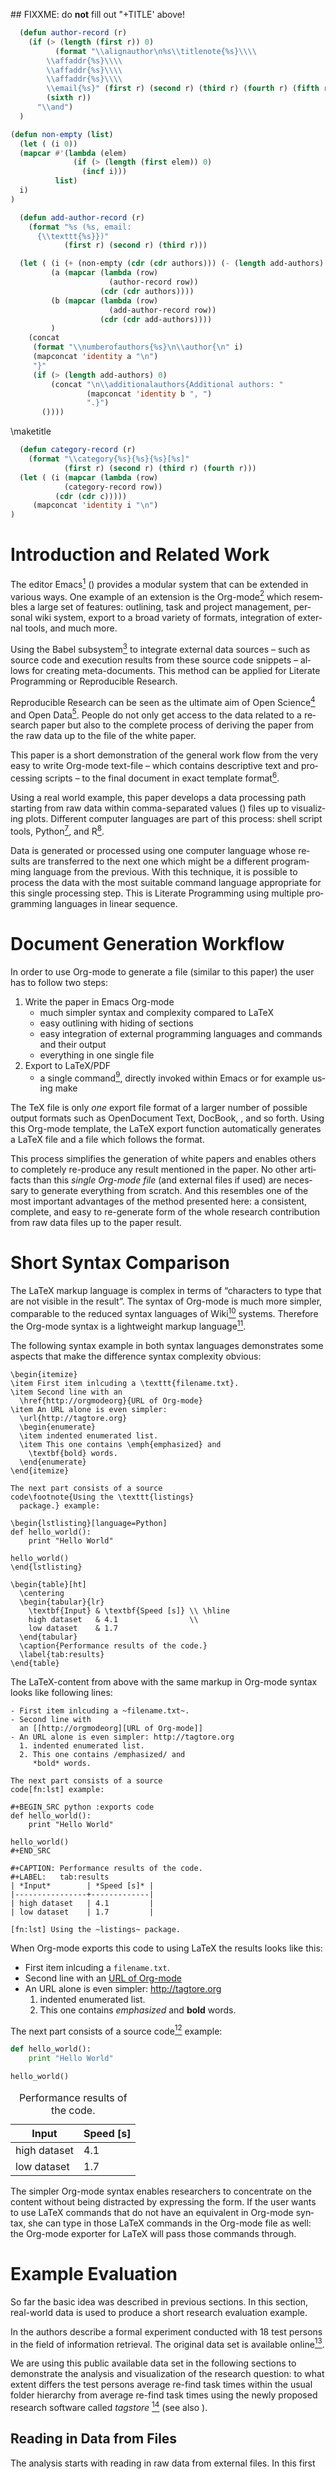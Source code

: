 #+TITLE: 
#+LANGUAGE:  en
#+OPTIONS: H:5 author:nil email:nil creator:nil timestamp:nil skip:nil toc:nil
#+EXPORT_SELECT_TAGS: export
#+EXPORT_EXCLUDE_TAGS: noexport
#+LaTeX_CLASS: acm-proc-article-sp

## FIXXME: do *not* fill out "+TITLE' above!

#+COMMENT: executing this command via C-c C-c generates the PDF output file:
#+BEGIN_SRC sh :exports none
make all
#+END_SRC

#+RESULTS:

# Replace the title and subtitle with your own
#+BEGIN_LaTeX
\title{Reproducible Research with Emacs Org-mode}
\subtitle{[Demo]\titlenote{The full source code of this
paper is available on github
\texttt{https://github.com/novoid/orgmode-iKNOW2012}}}
#+END_LaTeX

#+COMMENT: following lines add additional LaTeX command to the TeX preamble:
#+LaTeX_HEADER: \usepackage{csquotes}
#+LaTeX_HEADER: \usepackage[usenames,dvipsnames]{color}
#+LaTeX_HEADER: \newcommand{\todo}[1]{\textcolor{red}{FIXXME:~#1}}
#+LaTeX_HEADER: \newcommand{\myacro}[1]{\textsc{\lowercase{#1}}}

# Note that add-author-record isn't fully correct.  It formats a comma
# separated list, when it should return a list with the final element
# separated by "and".

#+name: author-list
#+header: :var authors=authorlist
#+header: :var add-authors=additional-authors
#+header: :results latex 
#+header: :exports results
#+BEGIN_SRC emacs-lisp
    (defun author-record (r)
      (if (> (length (first r)) 0)
            (format "\\alignauthor\n%s\\titlenote{%s}\\\\
          \\affaddr{%s}\\\\
          \\affaddr{%s}\\\\
          \\affaddr{%s}\\\\
          \\email{%s}" (first r) (second r) (third r) (fourth r) (fifth r)
          (sixth r))
        "\\and")
    )
    
  (defun non-empty (list)
    (let ( (i 0))
    (mapcar #'(lambda (elem)
                (if (> (length (first elem)) 0)
                  (incf i)))
            list)
    i)
  )
    
    (defun add-author-record (r)
      (format "%s (%s, email:
        {\\texttt{%s}})" 
              (first r) (second r) (third r)))
    
    (let ( (i (+ (non-empty (cdr (cdr authors))) (- (length add-authors) 2) ))
           (a (mapcar (lambda (row)
                        (author-record row)) 
                      (cdr (cdr authors))))
           (b (mapcar (lambda (row)
                        (add-author-record row)) 
                      (cdr (cdr add-authors))))
           )
      (concat
       (format "\\numberofauthors{%s}\n\\author{\n" i)
       (mapconcat 'identity a "\n")
       "}"
       (if (> (length add-authors) 0)
           (concat "\n\\additionalauthors{Additional authors: "
                   (mapconcat 'identity b ", ")
                   ".}")
         ())))
          
#+END_SRC

\maketitle


#+BEGIN_abstract
One important aspect of open science is the ability to reproduce
results using the published data set. For this purpose it is crucial
to use similar methods and tools as the original author producing the
same result set. Reproducible research is a movement that tries to
bridge this gap: within one single set of data one can not only find
the raw data but also the methods and tools to process the data.  The
ultimate discipline is to complete this cycle from the raw data up to
the presentation in the derived paper. Using a simple example this
paper demonstrates how to combine raw data, scripts of various
languages, and the describing text of a paper in one single file.
#+END_abstract

#+name: ACM-categories
#+header: :var c=categories
#+header: :results latex 
#+header: :exports results
#+BEGIN_SRC emacs-lisp
  (defun category-record (r)
    (format "\\category{%s}{%s}{%s}[%s]" 
            (first r) (second r) (third r) (fourth r)))
  (let ( (i (mapcar (lambda (row)
            (category-record row))
          (cdr (cdr c)))))
     (mapconcat 'identity i "\n")
)
#+END_SRC


#+CALL: list-to-cs-string(in-command="terms", in-list=term-list) :results latex :exports results

#+CALL: list-to-cs-string(in-command="keywords", in-list=keyword-list) :results latex :exports results

* Introduction and Related Work

The editor Emacs[fn:emacs] (\cite{Dominik2010}) provides a modular
system that can be extended in various ways. One example of an
extension is the Org-mode[fn:orgmode] which resembles a large set of
features: outlining, task and project management, personal wiki
system, export to a broad variety of formats, integration of external
tools, and much more.

Using the Babel subsystem[fn:babel] to integrate external data sources
-- such as source code and execution results from these source code
snippets -- allows for creating meta-documents. This method can be
applied for Literate Programming\cite{Knuth1984} or Reproducible
Research\cite{Delescluse2011, Schulte2011, Schulte2012}.

Reproducible Research can be seen as the ultimate aim of Open
Science[fn:open-science] and Open Data[fn:open-data]. People do not
only get access to the data related to a research paper but also to
the complete process of deriving the paper from the raw data up to the
\myacro{PDF} file of the white paper.

This paper is a short demonstration of the general work flow from the
very easy to write Org-mode text-file -- which contains descriptive
text and processing scripts -- to the final \myacro{PDF} document in
exact \myacro{ACM} template format[fn:acm-template].

Using a real world example, this paper develops a data processing path
starting from raw data within comma-separated values (\myacro{CSV})
files up to visualizing plots. Different computer languages are part
of this process: shell script tools, Python[fn:python], and
R[fn:r-lang]. 

Data is generated or processed using one computer language whose
results are transferred to the next one which might be a different
programming language from the previous. With this technique, it is
possible to process the data with the most suitable command language
appropriate for this single processing step. This is Literate
Programming using multiple programming languages in linear sequence.

[fn:emacs] http://www.gnu.org/software/emacs/
[fn:orgmode] http://orgmode.org
[fn:babel] http://orgmode.org/worg/org-contrib/babel/intro.html
[fn:open-science] http://en.wikipedia.org/wiki/Open\_science
[fn:open-data] http://en.wikipedia.org/wiki/Open\_data
[fn:acm-template] http://www.acm.org/sigs/publications/proceedings-templates
[fn:python] Programming language, http://www.python.org/
[fn:r-lang] Statistical software, http://www.r-project.org/

* Document Generation Workflow

In order to use Org-mode to generate a \myacro{PDF} file (similar to
this paper) the user has to follow two steps:

1. Write the paper in Emacs Org-mode
   - much simpler syntax and complexity compared to \LaTeX{}
   - easy outlining with hiding of sections
   - easy integration of external programming languages and commands
     and their output
   - everything in one single file
2. Export to \LaTeX{}/PDF
   - a single command[fn:export], directly invoked within Emacs or for
     example using \myacro{GNU} make

The \TeX{} file is only \emph{one} export file format of a larger
number of possible output formats such as OpenDocument Text, DocBook,
\myacro{HTML}, and so forth. Using this Org-mode template, the \LaTeX{}
export function automatically generates a \LaTeX{} file and a
\myacro{PDF} file which follows the \myacro{ACM} format.

This process simplifies the generation of white papers and enables
others to completely re-produce any result mentioned in the paper. No
other artifacts than this /single Org-mode file/ (and external
\myacro{CSV} files if used) are necessary to generate everything from
scratch. And this resembles one of the most important advantages of
the method presented here: a consistent, complete, and easy to
re-generate form of the whole research contribution from raw data
files up to the \myacro{PDF} paper result.

[fn:export] Usually this is \texttt{org-export-as-pdf} mapped to
\texttt{C-c C-e p}. However this paper is generated using a
\myacro{GNU} make file in order to automate the whole process without
having to modify the user configuration files. The command to generate
this paper is \texttt{make all}.

* Short Syntax Comparison

The \LaTeX{} markup language is complex in terms of
\enquote{characters to type that are not visible in the result}.  The
syntax of Org-mode is much more simpler, comparable to the reduced
syntax languages of Wiki[fn:wiki-url] systems. Therefore the Org-mode
syntax is a lightweight markup language[fn:markup-lang].

The following syntax example in both syntax languages demonstrates
some aspects that make the difference syntax complexity obvious:

#+BEGIN_EXAMPLE
\begin{itemize}
\item First item inlcuding a \texttt{filename.txt}.
\item Second line with an 
  \href{http://orgmodeorg}{URL of Org-mode}
\item An URL alone is even simpler: 
  \url{http://tagtore.org}
  \begin{enumerate}
  \item indented enumerated list.
  \item This one contains \emph{emphasized} and 
    \textbf{bold} words.
  \end{enumerate}
\end{itemize}

The next part consists of a source 
code\footnote{Using the \texttt{listings} 
  package.} example:

\begin{lstlisting}[language=Python]
def hello_world():
    print "Hello World"
  
hello_world()
\end{lstlisting}

\begin{table}[ht]
  \centering
  \begin{tabular}{lr}
    \textbf{Input} & \textbf{Speed [s]} \\ \hline
    high dataset   & 4.1                \\
    low dataset    & 1.7
  \end{tabular}
  \caption{Performance results of the code.}
  \label{tab:results}
\end{table}
#+END_EXAMPLE

The \LaTeX{}-content from above with the same markup in Org-mode
syntax looks like following lines:

#+BEGIN_EXAMPLE
- First item inlcuding a ~filename.txt~.
- Second line with 
  an [[http://orgmodeorg][URL of Org-mode]]
- An URL alone is even simpler: http://tagtore.org
  1. indented enumerated list.
  2. This one contains /emphasized/ and 
     *bold* words.

The next part consists of a source 
code[fn:lst] example:

#+BEGIN_SRC python :exports code
def hello_world():
    print "Hello World"
  
hello_world()
#+END_SRC

#+CAPTION: Performance results of the code.
#+LABEL:   tab:results
| *Input*        | *Speed [s]* |
|----------------+-------------|
| high dataset   | 4.1         |
| low dataset    | 1.7         |

[fn:lst] Using the ~listings~ package.
#+END_EXAMPLE

When Org-mode exports this code to \myacro{PDF} using \LaTeX{} the
results looks like this:

- First item inlcuding a ~filename.txt~.
- Second line with 
  an [[http://orgmodeorg][URL of Org-mode]]
- An URL alone is even simpler: http://tagtore.org
  1. indented enumerated list.
  2. This one contains /emphasized/ and 
     *bold* words.

The next part consists of a source 
code[fn:lst] example:

#+BEGIN_SRC python :exports code
def hello_world():
    print "Hello World"
  
hello_world()
#+END_SRC

#+CAPTION: Performance results of the code.
#+LABEL:   tab:results
| *Input*      | *Speed [s]* |
|--------------+-------------|
| high dataset |         4.1 |
| low dataset  |         1.7 |

The simpler Org-mode syntax enables researchers to concentrate on the
content without being distracted by expressing the form. If the user
wants to use \LaTeX{} commands that do not have an equivalent in
Org-mode syntax, she can type in those \LaTeX{} commands in the
Org-mode file as well: the Org-mode exporter for \LaTeX{} will pass
those commands through.

[fn:lst] Using the ~listings~ package.
[fn:wiki-url] http://en.wikipedia.org/wiki/Wiki
[fn:markup-lang] http://en.wikipedia.org/wiki/Lightweight_markup_language

* Example Evaluation

So far the basic idea was described in previous sections. In this
section, real-world data is used to produce a short research
evaluation example.

In \cite{Voit2011} the authors describe a formal experiment conducted
with 18 test persons in the field of information retrieval. The
original data set is available
online[fn:fe1-github].

We are using this public available data set in the following sections
to demonstrate the analysis and visualization of the research
question: to what extent differs the test persons average re-find task
times within the usual folder hierarchy from average re-find task
times using the newly proposed research software called
\emph{tagstore} [fn:tagstore-url] (see also \cite{Voit2012a}).

[fn:fe1-github] https://github.com/novoid/2011-01-tagstore-formal-experiment
[fn:tagstore-url] http://tagstore.org

** Reading in Data from Files

The analysis starts with reading in raw data from external files. In
this first external \myacro{CSV} file, the re-finding performance of
all test persons is stored. Since we are only interested in the task
times, we want to filter out all other values that are irrelevant for
this analysis. We are using \myacro{GNU} shell commands and tools to
accomplish this task.

The following shell commands 
\begin{enumerate}
\item reads in data from a \myacro{CSV} file,
\item removes all values before the character ";" (thus removing all values
related to number of mouse clicks), 
\item removes all incomplete lines (containing the string
\enquote{TC}), 
\item and removes the header line as well (using the \texttt{tail}
command).
\end{enumerate}

#+NAME: TS-time-per-task
#+BEGIN_SRC sh :exports both
sed 's/.*;//' refinding_tagstore.csv | \
   grep -v "TC" | \
   tail -n +2
#+END_SRC 

#+RESULTS: TS-time-per-task
|  5.7 |  3.8 |  4.3 |  2.4 |  4.3 | 3.2 |
|  6.0 |  2.9 |  4.3 |  4.6 |  4.4 | 3.3 |
|  5.4 |  3.2 |  6.1 |  6.5 |  5.7 | 4.4 |
|  4.3 | 15.7 |  6.2 |  4.9 |  3.1 | 3.0 |
|  9.7 |  3.7 |  3.0 |  3.9 |  2.7 | 8.6 |
| 21.8 |  2.6 | 11.4 |  3.0 | 17.1 | 5.7 |
|  6.6 |  5.6 |  5.0 |  4.1 |  4.5 | 2.0 |
|  7.0 |  2.6 | 10.0 |  3.7 |  9.5 | 3.0 |
|  4.8 |  2.5 |  4.3 |  2.3 |  1.8 | 3.9 |
|  2.4 |  2.7 |  7.1 |  6.2 |  3.8 | 5.1 |
|  3.7 |  3.9 |  7.4 |  2.0 |  3.1 | 7.2 |
|  5.5 |  5.5 |  8.3 | 11.4 |  3.2 | 7.6 |
| 28.3 |  4.0 |  3.9 |  2.0 |  2.4 | 4.3 |
|  5.0 |  5.6 |  6.0 | 14.2 |  2.0 | 6.6 |
|  6.7 |  5.6 |  7.2 | 12.3 |  5.1 | 6.6 |

The table above resembles the direct output of the command provided
above. Using Org-mode the user can decide, if the commands, or the
output, or both gets printed in the exported file. 

** Generating Mean Values

Now that we have the raw task times of the test persons for the
\emph{tagstore} condition, we do want to derive the arithmetic mean
values for further processing.

In the next step, the mean values will be calculated using the
programming language \emph{Python}. We take the result data from the
last command from the previous section and use it as input data for
the following source code snippet:

#+NAME: calculate-TS-mean-values
#+BEGIN_SRC python :var mytable=TS-time-per-task :exports code
import numpy
return [round(numpy.average(row),2) for row in mytable]
#+END_SRC

#+RESULTS: calculate-TS-mean-values
| 3.95 | 4.25 | 5.22 | 6.2 | 5.27 | 10.27 | 4.63 | 5.97 | 3.27 | 4.55 | 4.55 | 6.92 | 7.48 | 6.57 | 7.25 |

This time, the output list consisting of 15 mean values is being
suppressed for layout purposes.

** Sorting Values

To demonstrate the combination of different command languages, we are
now using \myacro{GNU} \emph{tr} and \emph{sort} to transform the list of mean
values in a column format of mean values and sort it reverse
numerical:

#+NAME: TS-sort-mean-values
#+BEGIN_SRC sh :var myvalues=calculate-TS-mean-values :exports both
echo ${myvalues} | tr ' ' '\n' | sort -nr
#+END_SRC

#+RESULTS: TS-sort-mean-values
| 10.27 |
|  7.48 |
|  7.25 |
|  6.92 |
|  6.57 |
|   6.2 |
|  5.97 |
|  5.27 |
|  5.22 |
|  4.63 |
|  4.55 |
|  4.55 |
|  4.25 |
|  3.95 |
|  3.27 |


We get the sorted list of mean values of the task times for all test
persons in the \emph{tagstore} condition.

** Process Folder Values

In this section we repeat the previous steps with the task data
for the second test condition, the folder condition.

#+NAME: F-time-per-task
#+BEGIN_SRC sh :exports both
sed 's/.*;//' refinding_folders.csv | \
   grep -v "TC" | \
   tail -n +2
#+END_SRC 

#+RESULTS: F-time-per-task
|  6.7 | 5.4 |  2.4 |  3.9 | 3.6 | 3.8 |
|  5.4 | 3.1 |  3.4 |  3.5 | 3.3 | 3.6 |
|  6.5 | 6.6 |  4.0 |  4.4 | 4.0 | 5.1 |
|  3.0 | 3.3 |  3.7 |  7.1 | 2.8 | 4.3 |
|  6.6 | 3.6 | 10.3 |  4.6 | 5.4 | 3.7 |
|  2.7 | 3.2 |  9.4 | 18.0 | 4.7 | 3.8 |
|  7.0 | 3.7 |  8.1 |  4.9 | 5.2 | 5.2 |
| 34.1 | 2.8 |  8.9 |  8.9 | 3.1 | 8.3 |
|  4.0 | 2.9 |  3.6 |  5.7 | 5.0 | 5.5 |
|  4.8 | 1.4 |  3.5 |  3.5 | 3.3 | 1.9 |
| 42.9 | 1.9 | 12.3 |  5.8 | 7.6 | 3.4 |
|  7.0 | 5.2 |  5.0 |  3.8 | 5.1 | 4.2 |
| 19.3 | 1.6 | 11.9 |  7.0 | 3.9 | 4.0 |
|  6.6 | 6.6 |  4.6 |  7.5 | 3.8 | 5.2 |
|  6.0 | 3.2 |  5.1 |  4.4 | 5.9 | 4.0 |
|  4.6 | 1.6 |  3.4 |  4.1 | 4.4 | 3.8 |
|  7.1 | 4.5 |  7.0 |  7.6 | 5.5 | 7.5 |

#+NAME: calculate-F-mean-values
#+BEGIN_SRC python :var mytable=F-time-per-task :exports code
import numpy
return [round(numpy.average(row),2) for row in mytable]
#+END_SRC

#+RESULTS: calculate-F-mean-values
| 4.3 | 3.72 | 5.1 | 4.03 | 5.7 | 6.97 | 5.68 | 11.02 | 4.45 | 3.07 | 12.32 | 5.05 | 7.95 | 5.72 | 4.77 | 3.65 | 6.53 |

#+NAME: F-sort-mean-values
#+BEGIN_SRC sh :var myvalues=calculate-F-mean-values :exports both
echo ${myvalues} | tr ' ' '\n' | sort -nr
#+END_SRC

#+RESULTS: F-sort-mean-values
| 12.32 |
| 11.02 |
|  7.95 |
|  6.97 |
|  6.53 |
|  5.72 |
|   5.7 |
|  5.68 |
|   5.1 |
|  5.05 |
|  4.77 |
|  4.45 |
|   4.3 |
|  4.03 |
|  3.72 |
|  3.65 |
|  3.07 |

We do now have the second list of average task times which relates to
the folder condition of the formal experiment.
  
** Plotting Data

The open source statistical software R offers many different kind of
commands to process data.  To visualize the two sets of data using a
boxplot graph, we are using the following R script:

#+NAME: boxplot-data
#+BEGIN_SRC R :var TSdata=TS-sort-mean-values :var Fdata=F-sort-mean-values :exports code :results none
png('my_boxplot_data.png')
## following two commands compensate a bug
## in the Babel method which should be fixed soon:
mFdata=c(4.3, 3.72, 5.1, 4.03, 5.7, 6.97, 5.68, 
         11.02, 4.45, 3.07, 12.32, 5.05, 7.95, 
         5.72, 4.77, 3.65, 6.53)
mTSdata=c(3.95, 4.25, 5.22, 6.2, 5.27, 10.27, 
          4.63, 5.97, 3.27, 4.55, 4.55, 6.92, 
          7.48, 6.57, 7.25)
boxplot( list(mTSdata, mFdata), 
    names=c("tagstore", "folders"), 
    xlab="Task Times", ylab="Seconds", 
    pars = list(boxwex = 0.3, staplewex = 0.5, 
    boxfill="lightblue"))
#+END_SRC

#+RESULTS: boxplot-data

: #+CAPTION: Comparison of the two task conditions for re-finding: tagstore and folders. There is no significant difference between the two conditions.
: #+LABEL: fig:boxplots
#+ATTR_LaTeX: width=0.5\textwidth
[[file:my_boxplot_data.png]]


The resulting graph visualizes the overall result of the two test
conditions: the average task times in the \emph{tagstore} condition
and the folders condition.

Every single step from the raw data from the \myacro{CSV} file to the
graph can be completely checked and re-created by anybody who wants to
do so. This method of Reproducible Research guarantees the highest
level of transparency and confirmability.


* boxplot-test :noexport:

#+NAME: draw-histogram
#+BEGIN_SRC python :var myvalues=TS-sort-mean-values :exports both
import numpy as np
import matplotlib.pyplot as plt

#n, bins, patches = plt.hist(myvalues, histtype="bar")
plt.xlabel('Sorted Average Task Times')
plt.ylabel('Seconds')
plt.bar(range(1,len(myvalues)+1), myvalues)

plt.savefig("my_hist.png", format="png")
#+END_SRC


#+NAME: boxplot-test
#+BEGIN_SRC R :var mydata=TS-sort-mean-values :exports code :results none
png('my_boxplot_test.png')
#lmts <- range(x1,x2,y1,y2)
par(mfrow = c(1, 2))
boxplot(mydata, mydata, xlab="x") 
#+END_SRC

#+RESULTS: boxplot-test



* Overview


#+CAPTION: Overview of the input values, execution languages, and output values.
#+LABEL: tab:overview-values-languages
| *Input*                          | *Using* | *Output*             |
|----------------------------------+---------+----------------------|
| \texttt{refinding\_tagstore.csv} | shell   | TS task time values  |
| TS task time values              | Python  | TS avr. time values  |
| TS avr. time values              | shell   | TS sorted numbers    |
| \texttt{refinding\_folder.csv}   | shell   | F task time values   |
| F task time values               | Python  | F avr. time values   |
| F avr. time values               | shell   | F sorted numbers     |
| avr. time values TS + F          | R       | boxplot of times     |

To sum up the different data paths, we conclude in
Table \ref{tab:overview-values-languages} the different steps. We have
read in raw data from external \myacro{CSV} files and filtered them using
shell tools.

Then we processed the data using a Python program in
order to compute the average mean values of the times. Using the tool "sort"
we got the sorted list of mean values which were visualized using R
into boxplot graphs.

To summarize, the method of writing research papers within Org-mode
can simplify the writing process itself, lets the author choose the
most suitable tool for the next data processing step, create
additional value by having an easy to invoke data processing method,
and it illustrates the author's work in the most transparent way
possible.


* Limitations

For the purpose of this paper, the Org-mode \LaTeX{} export
preferences were adopted in order to meet the specifications of the
\myacro{ACM} paper template. To be future-proof, the authors used the
upcoming new \LaTeX{} exporter that will replace the current one. This
leads to following current limitations.

The normal Org-mode \LaTeX{} \myacro{PDF} export command has to be
replaced by the command for the command ~org-e-latex-export-to-latex~
for the enhanced \LaTeX{} \myacro{PDF} export.

Usually, each Emacs user has Emacs configuration files that are
highly personalized. For generating the \myacro{PDF} export file
independent of the current user configuration, a stand-alone Emacs
configuration file was created. 

Having to adopt to the specifications to the \myacro{ACM} template
a number of settings had to be altered. There were still some issues
that could not be solved yet such as remaining \TeX{} lines for
~author-list~ and such. Those unnecessary lines have to be removed
from the \TeX{} file after the \LaTeX{} export and before the compile
process to generate the \myacro{PDF} file. All those steps are
encapsulated within a \myacro{GNU} make file. The single command line
sequence ~make all~ generates everything from the Org-mode file to the
final \myacro{PDF} file.

* Summary and Outlook

This paper demonstrates a new way of generating research papers
directly from the outlining tool Org-mode which is an enhancement of
the Emacs editor. The outlining file contains not only the text from
the paper but also all processing steps and scripts.  A method like
this allows reproducible research from the raw data files up to the
results generated without leaving any gap in between.

Since this method is relatively new and is using many customizations
for \myacro{ACM} template format, a few workarounds described in the
previous section were necessary. With future versions of Org-mode,
those workarounds will be minimized or removed totally.

\nocite{CHI2012}

\bibliographystyle{abbrv}
# change bibliography name to suit
\bibliography{references}  

\balancecolumns

* Instructions for use                                             :noexport:

This file provides a template for producing an ACM-SIG proceedings
article from an Org-mode file.  Many of the LaTeX commands defined by
the ACM-SIG class are generated on export by emacs-lisp source code
blocks that use content read from Org-mode tables.  Authors,
additional authors, terms, categories, and keywords are all handled
this way.  Citations and italicized words in section heads are both
handled with new Org-mode link types.

Detailed instructions on how to use this template follow.
  - Copy this file, preferably to an empty directory, and rename the
    file appropriately.
  - Ensure that the file =acm-proc-article-sp.cls= is either in the
    same directory as the copied and renamed file, or that it is
    installed somewhere your LaTeX installation can find.
  - Tangle the initialization files, by entering C-c C-v t with the
    cursor anywhere in this buffer.  This will tangle two
    files, =init-old.el= and =init-new.el=, one for the old exporter
    and one for the new exporter.
  - Generate the [[Configure%20makefile][Makefile]], by placing the cursor in the source code
    block and entering C-c C-c.  Depending on the values assigned to
    its variables, this code will generate a Makefile suited for the
    old exporter or the new exporter.
  - Add author, additional author, keyword, term, and categories
    information in the appropriate Org-mode tables.
  - Write an abstract in the empty =#+BEGIN_abstract
    ... #+END_abstract= block above.
  - Write the ACM-SIG paper as an Org-mode file.  First level
    headlines will be section heads, second level subsection heads, etc.
  - In a terminal, change to the project directory and run =make=.
    This will launch a new instance of emacs, initialize Org-mode,
    export this file and create a pdf file in ACM-SIG format.

* Setup                                                            :noexport:
** Initialization files
*** Initialization file for new exporter


This source code block tangles the initialization file that configures
the old Org-mode LaTeX exporter.

You might need to change this for your system:
   - Check =load-path= settings
   - Make sure the languages used in your source code blocks have been
     loaded with =org-babel-load-languages=

An org-entity, =\space=, has been added, which can be used after a
period that doesn't end a sentence, e.g., "Dr.\space Martin Luther King"

A link type, =cite=, is defined for citations.  See the text for how
to insert a citation.  Note that AucTeX and ebib can be configured to
insert the citation correctly.

A link type, =acm=, is defined to insert ACM-specific commands used to
italicize words in section headings.  See the text for examples of its
use. 

#+name: initialize-new-exporter
#+header: :tangle init-new.el
#+header: :results silent
#+header: :exports none
#+begin_src emacs-lisp 
  (add-to-list 'load-path "~/.emacs.d/org-mode/contrib/lisp") ;; <- adjust
  (add-to-list 'load-path "~/.emacs.d/org-mode/lisp") ;; <- adjust
  (add-to-list 'load-path "~/.emacs.d/org-mode") ;; <- adjust
  
  (require 'org-install)
  (require 'org-export)
  (require 'org-e-latex)
  
  ;; this line only required until the upcomming Org-mode/Emacs24 sync
  (load "~/.emacs.d/org-mode/lisp/org-exp-blocks.el")
  
  
  ;; Configure Babel to support all languages included in the manuscript
  (org-babel-do-load-languages
   'org-babel-load-languages
   '((emacs-lisp . t)
     (org        . t)))
  (setq org-confirm-babel-evaluate nil)
  (setq toggle-debug-on-error t)
  
  ;; Configure Org-mode
    (setq org-export-latex-hyperref-format "\\ref{%s}")
    (setq org-entities-user nil) 
    (add-to-list 'org-entities-user '("space" "\\ " nil " " " " " " " "))
    (setq org-e-latex-pdf-process '("texi2dvi --clean --verbose --batch %f"))
    (setq org-export-latex-packages-alist nil)
    (add-to-list 'org-export-latex-packages-alist '("" "hyperref"))
    (add-to-list 'org-export-latex-packages-alist '("" "graphicx"))

    (require 'org-special-blocks)
  
  (org-add-link-type 
     "cite" nil
     (lambda (path desc format)
       (cond
        ((eq format 'latex)
               (format "\\cite{%s}" path)))))
  
  (org-add-link-type 
     "acm" nil
     (lambda (path desc format)
       (cond
        ((eq format 'latex)
               (format "{\\%s{%s}}" path desc)))))
  
  (add-to-list 'org-e-latex-classes
                 '("acm-proc-article-sp"
                   "\\documentclass{acm_proc_article-sp}
                [NO-DEFAULT-PACKAGES]
                [PACKAGES]
                [EXTRA]"
                   ("\\section{%s}" . "\\section*{%s}")
                   ("\\subsection{%s}" . "\\subsection*{%s}")
                   ("\\subsubsection{%s}" . "\\subsubsection*{%s}")
                   ("\\paragraph{%s}" . "\\paragraph*{%s}")
                   ("\\subparagraph{%s}" . "\\subparagraph*{%s}")))
#+end_src

*** Initialization file for old exporter


This source code block tangles the initialization file that configures
the old Org-mode LaTeX exporter.

You might need to change this for your system:
   - Check =load-path= settings
   - Make sure the languages used in your source code blocks have been
     loaded with =org-babel-load-languages=

An org-entity, =\space=, has been added, which can be used after a
period that doesn't end a sentence, e.g., "Dr.\space Martin Luther King"

A link type, =cite=, is defined for citations.  See the text for how
to insert a citation.  Note that AucTeX and ebib can be configured to
insert the citation correctly.

A link type, =acm=, is defined to insert ACM-specific commands used to
italicize words in section headings.  See the text for examples of its
use. 

#+name: initialize-old-exporter
#+header: :tangle init-old.el
#+header: :results silent
#+header: :exports none
#+begin_src emacs-lisp 
  (add-to-list 'load-path "~/.emacs.d/src/org/lisp") ;; <- adjust
  (add-to-list 'load-path "~/.emacs.d/src/org") ;; <- adjust
  
  (require 'org-install)
  (require 'org-latex)
  
  ;; this line only required until the upcomming Org-mode/Emacs24 sync
  (load "~/.emacs.d/src/org/lisp/org-exp-blocks.el")
  
  
  ;; Configure Babel to support all languages included in the manuscript
  (org-babel-do-load-languages
   'org-babel-load-languages
   '((emacs-lisp . t)
     (org        . t)))
  (setq org-confirm-babel-evaluate nil)
  
  ;; Configure Org-mode
    (setq org-export-latex-hyperref-format "\\ref{%s}")
    (setq org-entities-user '(("space" "\\ " nil " " " " " " " ")))
    (setq org-latex-to-pdf-process '("texi2dvi --clean --verbose --batch %f"))
  
    (require 'org-special-blocks)
    (defun org-export-latex-no-toc (depth)  
      (when depth
        (format "%% Org-mode is exporting headings to %s levels.\n"
                depth)))
    (setq org-export-latex-format-toc-function 'org-export-latex-no-toc)
    (setq org-export-pdf-remove-logfiles nil)
  
  (org-add-link-type 
     "cite" nil
     (lambda (path desc format)
       (cond
        ((eq format 'latex)
               (format "\\cite{%s}" path)))))
  
  (org-add-link-type 
     "acm" nil
     (lambda (path desc format)
       (cond
        ((eq format 'latex)
               (format "{\\%s{%s}}" path desc)))))
  
  (add-to-list 'org-export-latex-classes
                 '("acm-proc-article-sp"
                   "\\documentclass{acm_proc_article-sp}
                [NO-DEFAULT-PACKAGES]
                [EXTRA]
                 \\usepackage{graphicx}
                 \\usepackage{hyperref}"
                   ("\\section{%s}" . "\\section*{%s}")
                   ("\\subsection{%s}" . "\\subsection*{%s}")
                   ("\\subsubsection{%s}" . "\\subsubsection*{%s}")
                   ("\\paragraph{%s}" . "\\paragraph*{%s}")
                   ("\\subparagraph{%s}" . "\\subparagraph*{%s}")))
#+end_src

** Configure Makefile

Configure the Makefile by supplying the correct string for your emacs
application and the name of the initialization file.  Currently, this
is setup to use the old exporter.  It will need to be modified to run
the new exporter.

Once this is done, evaluate the code block with C-c C-c to create a
Makefile.  

#+name: configure-makefile
#+header: :file Makefile
#+header: :var emacs="/Applications/Emacs-23-4.app/Contents/MacOS/Emacs"
#+header: :var init-file="init-new.el"
#+header: :var exporter="new"
#+header: :eval noexport
#+BEGIN_SRC emacs-lisp
    (let ((f (file-name-sans-extension (file-name-nondirectory
                                        (buffer-file-name))))
          (g (if (string= exporter "old") "org-export-as-latex" "org-e-latex-export-to-latex")))
       (format "CC=gcc
    EMACS=%s
    BATCH_EMACS=$(EMACS) --batch -Q -l %s %s
    
    all: %s.pdf
    
    %s.tex: %s.org\n\t$(BATCH_EMACS) -f %s
    
    %s.pdf: %s.tex\n\trm -f %s.aux\n\tif pdflatex %s.tex </dev/null; then \\\n\t\ttrue; \\\n\telse \\\n\t\tstat=$$?; touch %s.pdf; exit $$stat; \\\n\tfi\n\tbibtex %s\n\twhile grep \"Rerun to get\" %s.log; do \\\n\t\tif pdflatex %s.tex </dev/null; then \\\n\t\t\ttrue; \\\n\t\telse \\\n\t\t\tstat=$$?; touch %s.pdf; exit $$stat; \\\n\t\tfi; \\\n\tdone
    
    %s.ps: %s.pdf\n\tpdf2ps %s.pdf
    
    clean:\n\trm -f *.aux *.log  *.dvi *.blg *.bbl *.toc *.tex *~ *.out %s.pdf *.xml *.lot *.lof
    " emacs init-file (file-name-nondirectory (buffer-file-name)) f f f g f f f f f f f f f f f f f))
#+END_SRC

#+RESULTS: configure-makefile
[[file:Makefile]]

* Content tables                                                   :noexport:
Fill the following tables.
** Author list
In this sample file, there are a *total* of EIGHT authors. SIX appear
on the 'first-page' (for formatting reasons) and the remaining two
appear in the \additionalauthors section.

The following table holds information about the author(s) of the
document.  You can separate groups of authors with a blank line to
change the layout.

#+name: authorlist
| author        | note | institute                         | addr1                         | addr2            | email                   |
|---------------+------+-----------------------------------+-------------------------------+------------------+-------------------------|
| Karl Voit     |      | Institute for Software Technology | Graz University of Technology | Austria          | Karl.Voit@IST.TUGraz.at |
| Thomas S. Dye |      | Thomas S. Dye \& Colleagues       | 735 Bishop St, Suite 315      | Honolulu, Hawaii | tsd@tsdye.com           |

#+name: additional-authors
| author            | institute                 | email                  |
|-------------------+---------------------------+------------------------|

** Category list

The following table holds information about ACM categories.

#+name: categories
| code  | description                      | category                       | optional        |
|-------+----------------------------------+--------------------------------+-----------------|
| I.7.1 | DOCUMENT AND TEXT PROCESSING     | Document and Text Editing      | Emacs           |
| I.7.1 | DOCUMENT AND TEXT PROCESSING     | Document Preparation           |                 |
| H.4.1 | INFORMATION SYSTEMS APPLICATIONS | Office Automation              | Word processing |
| I.7.4 | DOCUMENT AND TEXT PROCESSING     | Electronic Publishing          |                 |
| D.2.3 | SOFTWARE ENGINEERING             | Coding Tools and Techniques    |                 |
| D.4.9 | OPERATING SYSTEMS                | Systems Programs and Utilities |                 |
| E.2   | DATA STORAGE REPRESENTATIONS     | Linked representations         |                 |

** Term list

This table is used as input to =list-to-cs-string= with the =theory= command.

#+name: term-list
| Term                  |
|-----------------------|

** Keyword list

This table is used as input to =list-to-cs-string= with the =keyword= command.

#+name: keyword-list
| Keyword               |
|-----------------------|
| Open Science          |
| Reproducible Research |
| Org-mode              |
| Emacs                 |
| Tools                 |

* Source code                                                      :noexport:
You shouldn't need to alter anything here.
** General purpose lists

This source code block takes a one-column table and a command name and
outputs a LaTeX code block with the table contents as a comma
separated list wrapped by the command.

#+name: list-to-cs-string
#+header: :var in-list=term-list
#+header: :eval noexport
#+header: :var in-command="terms"
#+header: :results latex 
#+header: :exports results
#+BEGIN_SRC emacs-lisp
(defun list-to-comma (the-list)
  (let (
        (return-string "")
        )
    (while (> (length the-list) 0)
      (if (> (length return-string) 0)
          (setq return-string (concat return-string ", " (car (car the-list))))
        (setq return-string (car (car the-list)))  ;; else
        )
      (setq the-list (cdr the-list))
      ) ;; end of "while"
    return-string
    ) ;; end of "let"
    )
(let (
    (a (cdr (cdr in-list)))
)
(concat (format "\\%s{" in-command) (list-to-comma a) "}")
)
#+END_SRC

#+RESULTS: list-to-cs-string
#+BEGIN_LaTeX
\terms{Theory}
#+END_LaTeX

